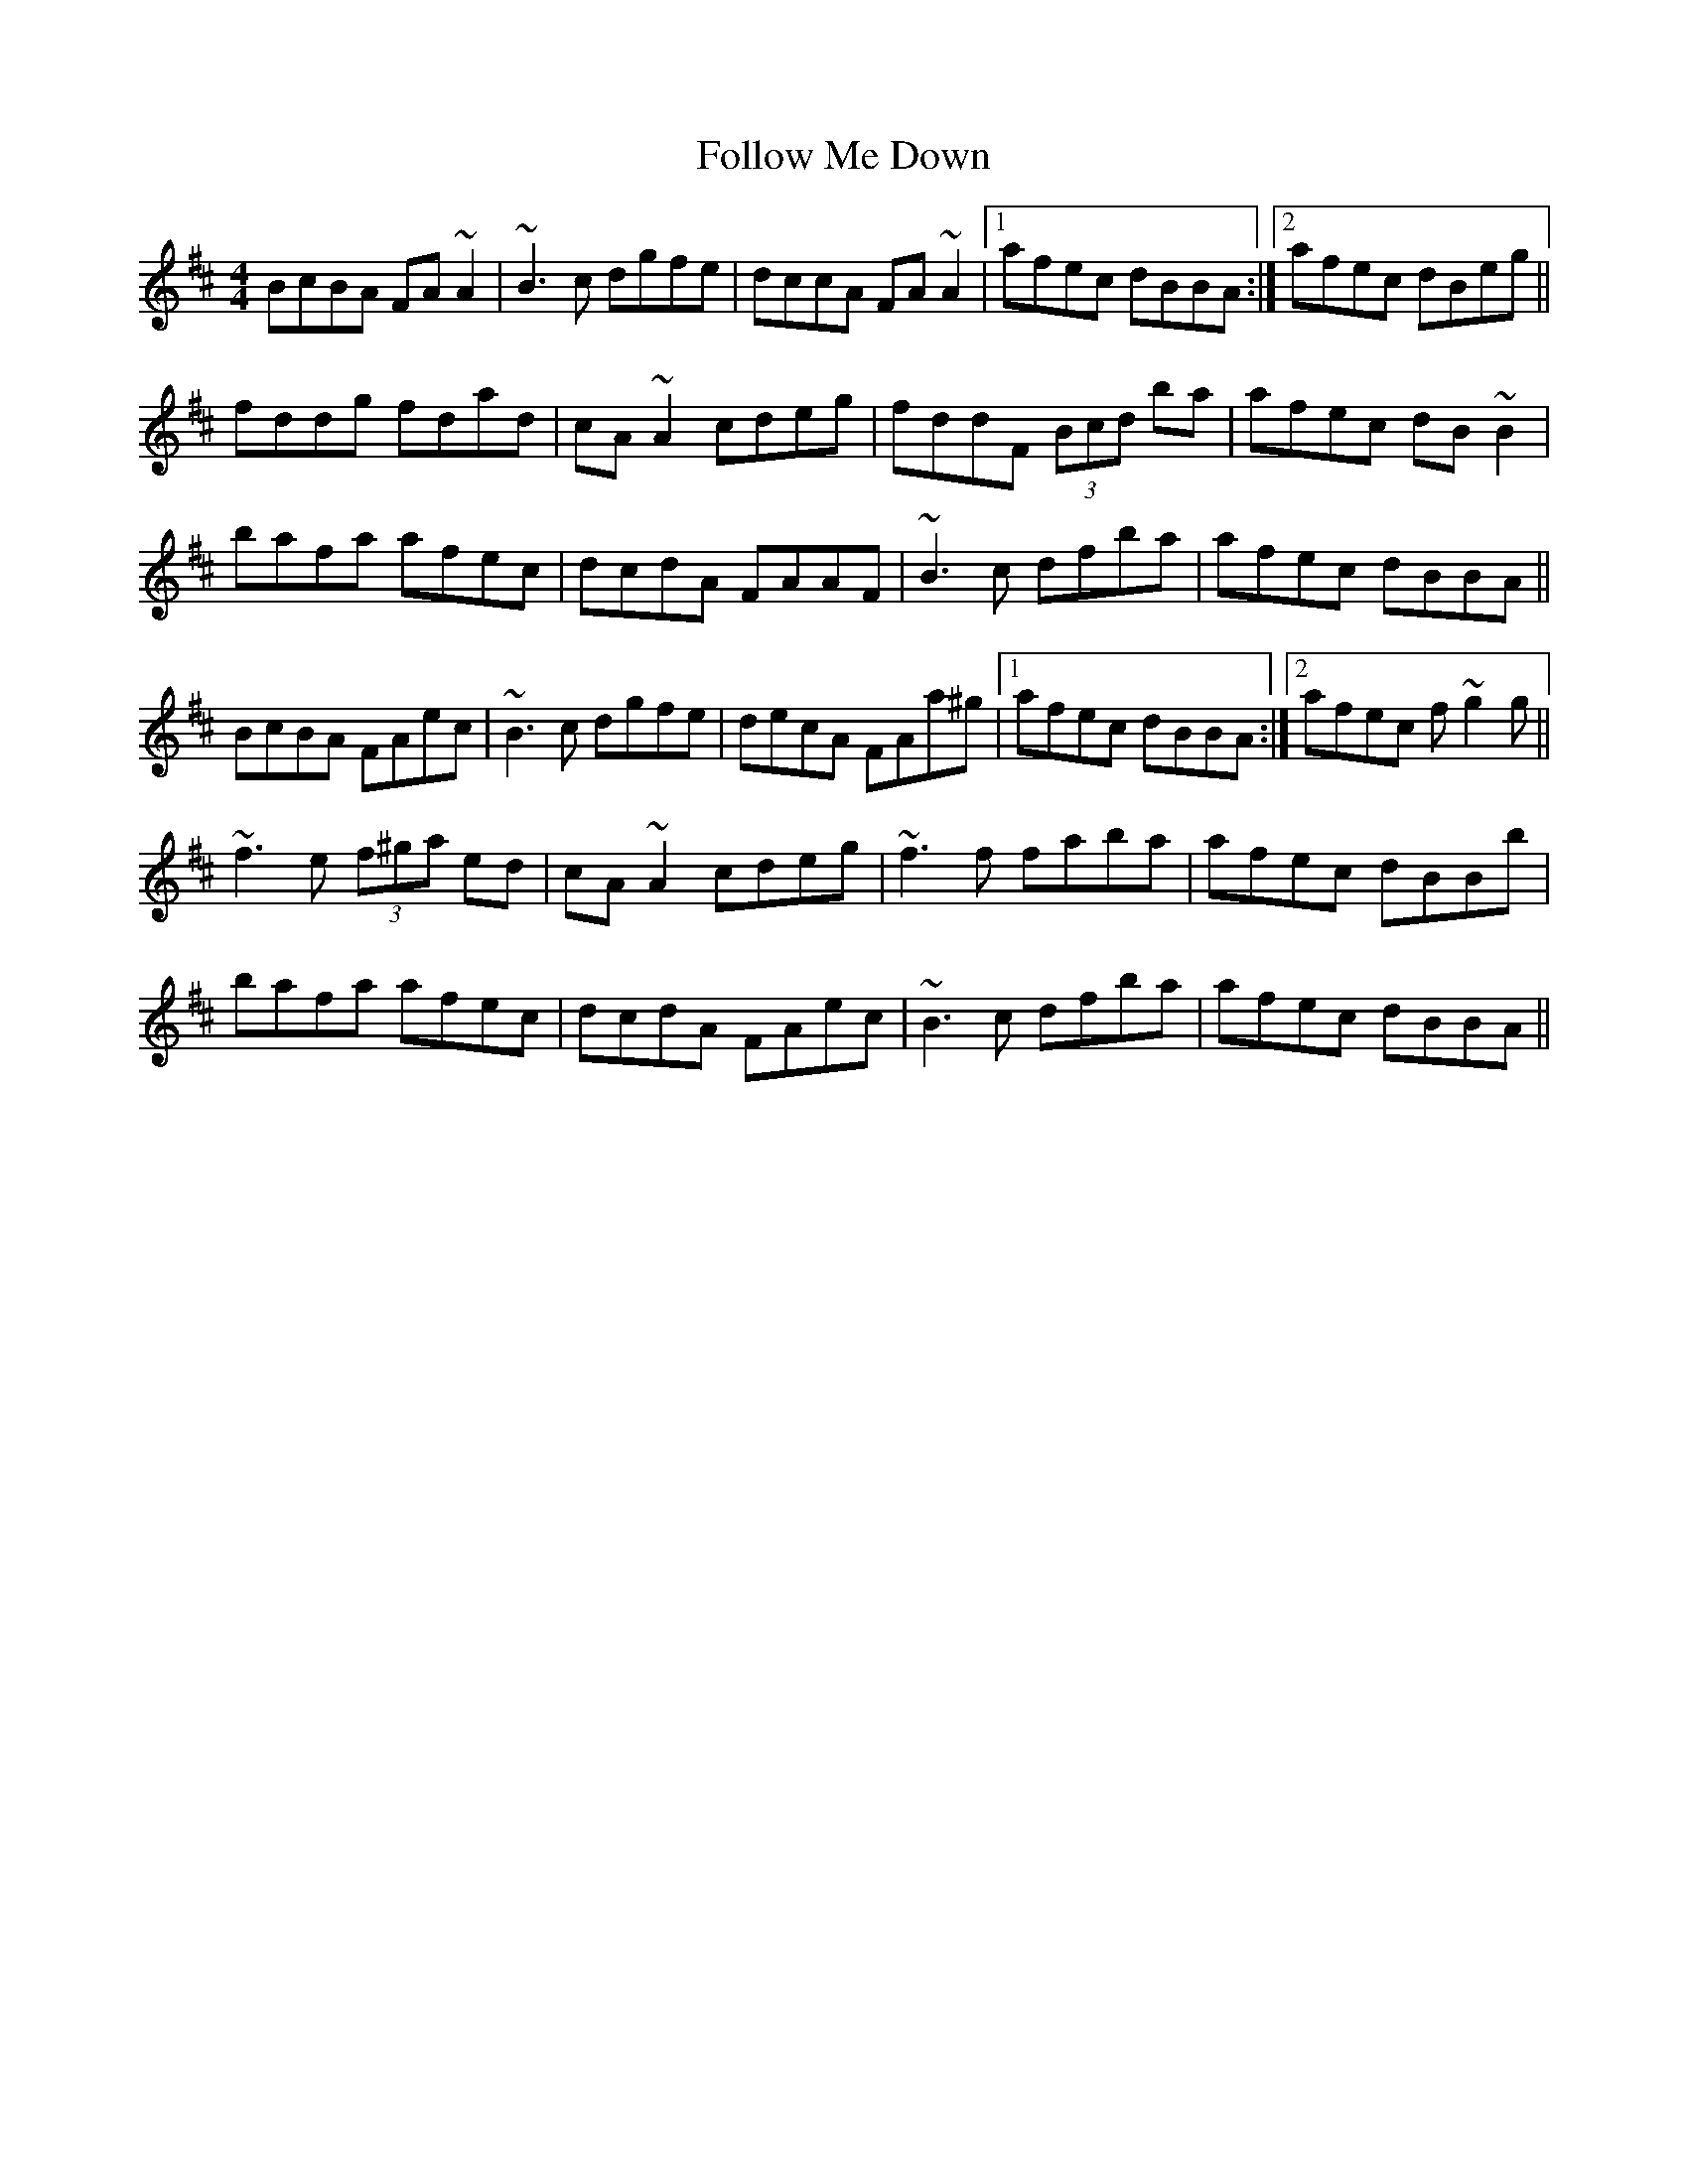 X: 13647
T: Follow Me Down
R: reel
M: 4/4
K: Bminor
BcBA FA~A2|~B3c dgfe|dccA FA~A2|1 afec dBBA:|2 afec dBeg||
fddg fdad|cA~A2 cdeg|fddF (3Bcd ba|afec dB~B2|
bafa afec|dcdA FAAF|~B3c dfba|afec dBBA||
BcBA FAec|~B3c dgfe|decA FAa^g|1 afec dBBA:|2 afec f~g2g||
~f3e (3f^ga ed|cA~A2 cdeg|~f3f faba|afec dBBb|
bafa afec|dcdA FAec|~B3c dfba|afec dBBA||

